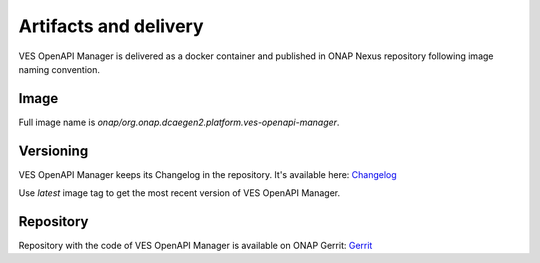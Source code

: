 .. This work is licensed under a Creative Commons Attribution 4.0 International License.
.. http://creativecommons.org/licenses/by/4.0


Artifacts and delivery
======================
VES OpenAPI Manager is delivered as a docker container and published in ONAP Nexus repository following image naming
convention.

Image
-----
Full image name is *onap/org.onap.dcaegen2.platform.ves-openapi-manager*.

Versioning
----------
VES OpenAPI Manager keeps its Changelog in the repository. It's available here:
`Changelog <https://gerrit.onap.org/r/gitweb?p=dcaegen2/platform/ves-openapi-manager.git;f=Changelog.md;h=2dbb2872e4a95cec2bc101c0cae28d20bb057050>`_

Use *latest* image tag to get the most recent version of VES OpenAPI Manager.

Repository
----------
Repository with the code of VES OpenAPI Manager is available on ONAP Gerrit:
`Gerrit <https://gerrit.onap.org/r/admin/repos/dcaegen2/platform/ves-openapi-manager>`_

